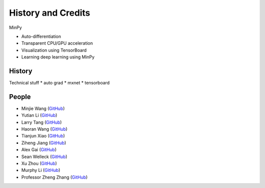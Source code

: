 History and Credits
=================================

MinPy

* Auto-differentiation 
* Transparent CPU/GPU acceleration
* Visualization using TensorBoard
* Learning deep learning using MinPy

History
-------

Technical stuff
* auto grad
* mxnet
* tensorboard

People
------
* Minjie Wang (`GitHub <https://github.com/jermainewang>`_)
* Yutian Li (`GitHub <https://github.com/hotpxl>`_)
* Larry Tang (`GitHub <https://github.com/lryta>`_)
* Haoran Wang (`GitHub <https://github.com/HrWangChengdu>`_)
* Tianjun Xiao (`GitHub <https://github.com/sneakerkg>`_)
* Ziheng Jiang (`GitHub <https://github.com/ZihengJiang>`_)
* Alex Gai (`GitHub <https://github.com/GaiYu0>`_)
* Sean Welleck (`GitHub <https://github.com/wellecks>`_)
* Xu Zhou (`GitHub <https://github.com/zx0502>`_)
* Murphy Li (`GitHub <https://github.com/mufeili>`_)
* Professor Zheng Zhang (`GitHub <https://github.com/zzhang-cn>`_)
